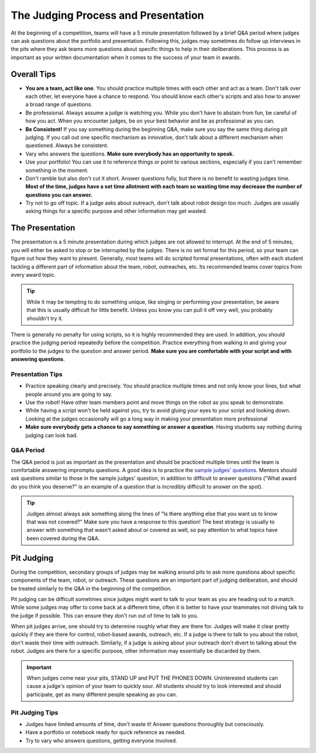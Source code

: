 The Judging Process and Presentation
====================================

At the beginning of a competition, teams will have a 5 minute presentation followed by a brief Q&A period where judges can ask questions about the portfolio and presentation. Following this, judges may sometimes do follow up interviews in the pits where they ask teams more questions about specific things to help in their deliberations. This process is as important as your written documentation when it comes to the success of your team in awards.

Overall Tips
------------

- **You are a team, act like one**. You should practice multiple times with each other and act as a team. Don't talk over each other, let everyone have a chance to respond. You should know each other's scripts and also how to answer a broad range of questions.
- Be professional. Always assume a judge is watching you. While you don't have to abstain from fun, be careful of how you act. When you encounter judges, be on your best behavior and be as professional as you can.
- **Be Consistent!** If you say something during the beginning Q&A, make sure you say the same thing during pit judging. If you call out one specific mechanism as innovative, don't talk about a different mechanism when questioned. Always be consistent.
- Vary who answers the questions. **Make sure everybody has an opportunity to speak.**
- Use your portfolio! You can use it to reference things or point to various sections, especially if you can't remember something in the moment.
- Don't ramble but also don't cut it short. Answer questions fully, but there is no benefit to wasting judges time. **Most of the time, judges have a set time allotment with each team so wasting time may decrease the number of questions you can answer.**
- Try not to go off topic. If a judge asks about outreach, don't talk about robot design too much. Judges are usually asking things for a specific purpose and other information may get wasted.

The Presentation
----------------

The presentation is a 5 minute presentation during which judges are not allowed to interrupt. At the end of 5 minutes, you will either be asked to stop or be interrupted by the judges. There is no set format for this period, so your team can figure out how they want to present. Generally, most teams will do scripted formal presentations, often with each student tackling a different part of information about the team, robot, outreaches, etc. Its recommended teams cover topics from every award topic.

.. tip:: While it may be tempting to do something unique, like singing or performing your presentation, be aware that this is usually difficult for little benefit. Unless you know you can pull it off very well, you probably shouldn't try it.

There is generally no penalty for using scripts, so it is highly recommended they are used. In addition, you should practice the judging period repeatedly before the competition. Practice everything from walking in and giving your portfolio to the judges to the question and answer period. **Make sure you are comfortable with your script and with answering questions**.

Presentation Tips
^^^^^^^^^^^^^^^^^

- Practice speaking clearly and precisely. You should practice multiple times and not only know your lines, but what people around you are going to say.
- Use the robot! Have other team members point and move things on the robot as you speak to demonstrate.
- While having a script won't be held against you, try to avoid gluing your eyes to your script and looking down. Looking at the judges occasionally will go a long way in making your presentation more professional
- **Make sure everybody gets a chance to say something or answer a question**. Having students say nothing during judging can look bad.

Q&A Period
^^^^^^^^^^

The Q&A period is just as important as the presentation and should be practiced multiple times until the team is comfortable answering impromptu questions. A good idea is to practice the `sample judges' questions <https://ftc-resources.firstinspires.org/ftc/archive/2026/event/question-bank>`_. Mentors should ask questions similar to those in the sample judges' question, in addition to difficult to answer questions ("What award do you think you deserve?" is an example of a question that is incredibly difficult to answer on the spot).

.. tip:: Judges almost always ask something along the lines of "Is there anything else that you want us to know that was not covered?" Make sure you have a response to this question! The best strategy is usually to answer with something that wasn't asked about or covered as well, so pay attention to what topics have been covered during the Q&A.

Pit Judging
-----------

During the competition, secondary groups of judges may be walking around pits to ask more questions about specific components of the team, robot, or outreach. These questions are an important part of judging deliberation, and should be treated similarly to the Q&A in the beginning of the competition.

Pit judging can be difficult sometimes since judges might want to talk to your team as you are heading out to a match. While some judges may offer to come back at a different time, often it is better to have your teammates not driving talk to the judge if possible. This can ensure they don't run out of time to talk to you.

When pit judges arrive, one should try to determine roughly what they are there for. Judges will make it clear pretty quickly if they are there for control, robot-based awards, outreach, etc. If a judge is there to talk to you about the robot, don't waste their time with outreach. Similarly, if a judge is asking about your outreach don't divert to talking about the robot. Judges are there for a specific purpose, other information may essentially be discarded by them.

.. important:: When judges come near your pits, STAND UP and PUT THE PHONES DOWN. Uninterested students can cause a judge's opinion of your team to quickly sour. All students should try to look interested and should participate, get as many different people speaking as you can.

Pit Judging Tips
^^^^^^^^^^^^^^^^

- Judges have limited amounts of time, don't waste it! Answer questions thoroughly but consciously.
- Have a portfolio or notebook ready for quick reference as needed.
- Try to vary who answers questions, getting everyone involved.
